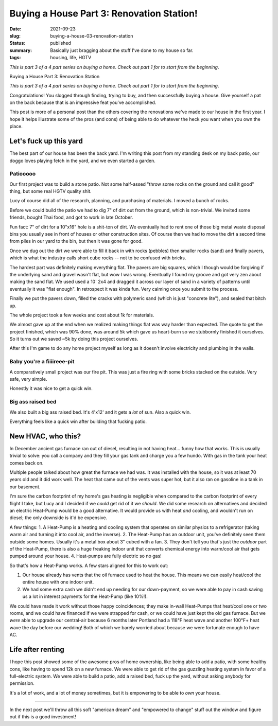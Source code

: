 Buying a House Part 3: Renovation Station!
==========================================

:date: 2021-09-23
:slug: buying-a-house-03-renovation-station
:status: published
:summary: Basically just bragging about the stuff I've done to my house so far.
:tags: housing, life, HGTV

*This is part 3 of a 4 part series on buying a home*.
*Check out part 1 for to start from the beginning*.

Buying a House Part 3: Renovation Station

*This is part 3 of a 4 part series on buying a home*.
*Check out part 1 for to start from the beginning*.

Congratulations!
You slogged through finding, trying to buy, and then successfully buying a house.
Give yourself a pat on the back because that is an impressive feat you've accomplished.

This post is more of a personal post than the others covering the renovations we've made to our house in the first year.
I hope it helps illustrate some of the pros (and cons) of being able to do whatever the heck you want when you own the place.

Let's fuck up this yard
-----------------------

The best part of our house has been the back yard.
I'm writing this post from my standing desk on my back patio, our doggo loves playing fetch in the yard, and we even started a garden.

Patiooooo
~~~~~~~~~

Our first project was to build a stone patio.
Not some half-assed "throw some rocks on the ground and call it good" thing, but some real HGTV quality shit.

Lucy of course did all of the research, planning, and purchasing of materials.
I moved a bunch of rocks.

Before we could build the patio we had to dig 7" of dirt out from the ground, which is non-trivial.
We invited some friends, bought Thai food, and got to work in late October.

Fun fact: 7" of dirt for a 10"x16" hole is a shit-ton of dirt.
We eventually had to rent one of those big metal waste disposal bins you usually see in front of houses or other construction sites.
Of course then we had to move the dirt a second time from piles in our yard to the bin, but then it was gone for good.

Once we dug out the dirt we were able to fill it back in with rocks (pebbles) then smaller rocks (sand) and finally pavers, which is what the industry calls short cube rocks -- not to be confused with bricks.

The hardest part was definitely making everything flat.
The pavers are big squares, which I though would be forgiving if the underlying sand and gravel wasn't flat, but wow I was wrong.
Eventually I found my groove and got very zen about making the sand flat.
We used used a 10' 2x4 and dragged it across our layer of sand in a variety of patterns until eventually it was "flat enough".
In retrospect it was kinda fun.
Very calming once you submit to the process.

Finally we put the pavers down, filled the cracks with polymeric sand (which is just "concrete lite"), and sealed that bitch up.

The whole project took a few weeks and cost about 1k for materials.

We almost gave up at the end when we realized making things flat was way harder than expected.
The quote to get the project finished, which was 90% done, was around 5k which gave us heart-burn so we stubbornly finished it ourselves.
So it turns out we saved ~5k by doing this project ourselves.

After this I'm game to do any home project myself as long as it doesn't involve electricity and plumbing in the walls.

Baby you're a fiiiireee-pit
~~~~~~~~~~~~~~~~~~~~~~~~~~~

A comparatively small project was our fire pit.
This was just a fire ring with some bricks stacked on the outside.
Very safe, very simple.

Honestly it was nice to get a quick win.

Big ass raised bed
~~~~~~~~~~~~~~~~~~

We also built a big ass raised bed.
It's 4'x12' and it gets a *lot* of sun.
Also a quick win.

Everything feels like a quick win after building that fucking patio.

New HVAC, who this?
-------------------

In December ancient gas furnace ran out of diesel, resulting in not having heat... funny how that works.
This is usually trivial to solve: you call a company and they fill your gas tank and charge you a few hundo.
With gas in the tank your heat comes back on.

Multiple people talked about how great the furnace we had was.
It was installed with the house, so it was at least 70 years old and it did work well.
The heat that came out of the vents was super hot, but it also ran on gasoline in a tank in our basement.

I'm sure the carbon footprint of my home's gas heating is negligible when compared to the carbon footprint of every flight I take, but Lucy and I decided if we *could* get rid of it we *should*.
We did some research on alternatives and decided an electric Heat-Pump would be a good alternative.
It would provide us with heat *and* cooling, and wouldn't run on diesel; the only downside is it'd be expensive.

A few things:
1. A Heat-Pump is a heating and cooling system that operates on similar physics to a refrigerator (taking warm air and turning it into cool air, and the inverse).
2. The Heat-Pump has an outdoor unit, you've definitely seen them outside some homes. Usually it's a metal box about 3" cubed with a fan.
3. They don't tell you that's just the *outdoor* part of the Heat-Pump, there is also a huge freaking indoor unit that converts chemical energy into warm/cool air that gets pumped around your house.
4. Heat-pumps are fully electric so no gas!

So that's how a Heat-Pump works.
A few stars aligned for this to work out:

1. Our house already has vents that the oil furnace used to heat the house. This means we can easily heat/cool the entire house with one indoor unit.
2. We had some extra cash we didn't end up needing for our down-payment, so we were able to pay in cash saving us a lot in interest payments for the Heat-Pump (like 10%!).

We could have made it work without those happy coincidences; they make in-wall Heat-Pumps that heat/cool one or two rooms, and we could have financed if we were strapped for cash, or we could have just kept the old gas furnace.
But we *were* able to upgrade our central-air because 6 months later Portland had a 118℉ heat wave and another 100℉+ heat wave the day before our wedding!
Both of which we barely worried about because we were fortunate enough to have AC.

Life after renting
------------------

I hope this post showed some of the awesome pros of home ownership, like being able to add a patio, with some healthy cons, like having to spend 12k on a new furnace.
We were able to get rid of the gas guzzling heating system in favor of a full-electric system.
We were able to build a patio, add a raised bed, fuck up the yard, without asking anybody for permission.

It's a lot of work, and a lot of money sometimes, but it is empowering to be able to *own* your house.

----

In the next post we'll throw all this soft "american dream" and "empowered to change" stuff out the window and figure out if this is a good investment!
